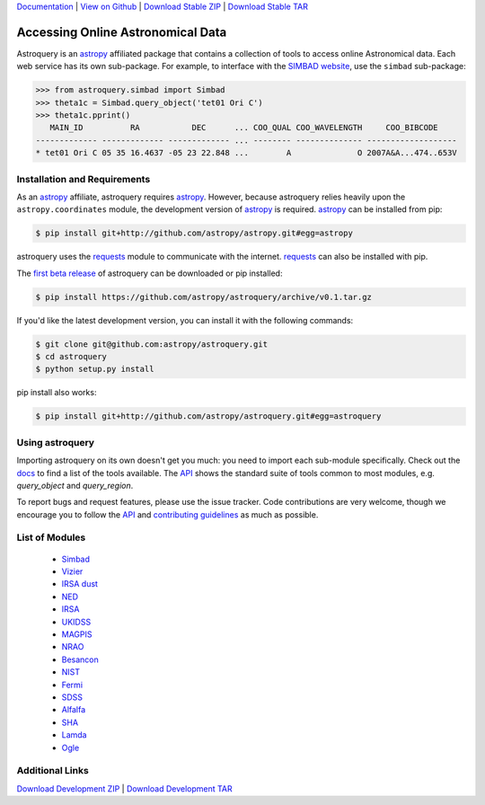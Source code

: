 `Documentation`_ |  `View on Github`_ |  `Download Stable ZIP`_  |  `Download Stable TAR`_  


==================================
Accessing Online Astronomical Data
==================================

Astroquery is an `astropy <http://www.astropy.org>`_ affiliated package that
contains a collection of tools to access online Astronomical data. Each web
service has its own sub-package. For example, to interface with the `SIMBAD
website <http://simbad.u-strasbg.fr/simbad/>`_, use the ``simbad`` sub-package:

.. code-block:: python

    >>> from astroquery.simbad import Simbad
    >>> theta1c = Simbad.query_object('tet01 Ori C')
    >>> theta1c.pprint()
       MAIN_ID          RA           DEC      ... COO_QUAL COO_WAVELENGTH     COO_BIBCODE
    ------------- ------------- ------------- ... -------- -------------- -------------------
    * tet01 Ori C 05 35 16.4637 -05 23 22.848 ...        A              O 2007A&A...474..653V
        
Installation and Requirements    
-----------------------------


As an `astropy`_ affiliate, astroquery requires `astropy`_.  However, because
astroquery relies heavily upon the ``astropy.coordinates`` module, the
development version of `astropy`_ is required. `astropy`_ can be installed from
pip:

.. code-block:: bash

    $ pip install git+http://github.com/astropy/astropy.git#egg=astropy

astroquery uses the `requests <http://docs.python-requests.org/en/latest/>`_
module to communicate with the internet.  `requests`_ can also be installed with
pip.

The `first beta release`_ of astroquery can be downloaded or pip installed:

.. code-block:: bash

   $ pip install https://github.com/astropy/astroquery/archive/v0.1.tar.gz


If you'd like the latest development version, you can install it with the
following commands:

.. code-block:: bash

    $ git clone git@github.com:astropy/astroquery.git
    $ cd astroquery
    $ python setup.py install

pip install also works:

.. code-block:: bash

    $ pip install git+http://github.com/astropy/astroquery.git#egg=astroquery
    
Using astroquery
----------------
Importing astroquery on its own doesn't get you much: you need to import each
sub-module specifically.  Check out the `docs`_
to find a list of the tools available.  The `API
<http://astroquery.readthedocs.org/en/latest/astroquery/api.html>`_ 
shows the standard suite of tools common to most modules, e.g. `query_object`
and `query_region`.  

To report bugs and request features, please use the issue tracker.  Code
contributions are very welcome, though we encourage you to follow the `API`_
and `contributing guidelines
<https://github.com/astropy/astroquery/blob/master/CONTRIBUTING.rst>`_ as much
as possible.

List of Modules
---------------

  * `Simbad <http://astroquery.readthedocs.org/en/latest/simbad.html>`_
  * `Vizier <http://astroquery.readthedocs.org/en/latest/vizier.html>`_
  * `IRSA dust <http://astroquery.readthedocs.org/en/latest/irsa_dust.html>`_
  * `NED <http://astroquery.readthedocs.org/en/latest/ned.html>`_
  * `IRSA <http://astroquery.readthedocs.org/en/latest/irsa.html>`_
  * `UKIDSS <http://astroquery.readthedocs.org/en/latest/ukidss.html>`_
  * `MAGPIS <http://astroquery.readthedocs.org/en/latest/magpis.html>`_
  * `NRAO <http://astroquery.readthedocs.org/en/latest/nrao.html>`_
  * `Besancon <http://astroquery.readthedocs.org/en/latest/besancon.html>`_
  * `NIST <http://astroquery.readthedocs.org/en/latest/nist.html>`_
  * `Fermi <http://astroquery.readthedocs.org/en/latest/fermi.html>`_
  * `SDSS <http://astroquery.readthedocs.org/en/latest/sdss.html>`_
  * `Alfalfa <http://astroquery.readthedocs.org/en/latest/alfalfa.html>`_
  * `SHA <http://astroquery.readthedocs.org/en/latest/sha.html>`_
  * `Lamda <http://astroquery.readthedocs.org/en/latest/lamda.html>`_
  * `Ogle <http://astroquery.readthedocs.org/en/latest/ogle.html>`_

Additional Links
----------------

`Download Development ZIP`_  |  `Download Development TAR`_  

.. _Download Development ZIP: https://github.com/astropy/astroquery/zipball/master
.. _Download Development TAR: https://github.com/astropy/astroquery/tarball/master
.. _Download Stable ZIP: https://github.com/astropy/astroquery/zipball/stable
.. _Download Stable TAR: https://github.com/astropy/astroquery/tarball/stable
.. _View on Github: https://github.com/astropy/astroquery/
.. _docs: http://astroquery.readthedocs.org
.. _Documentation: http://astroquery.readthedocs.org
.. _first beta release: https://github.com/astropy/astroquery/tarball/v0.1
